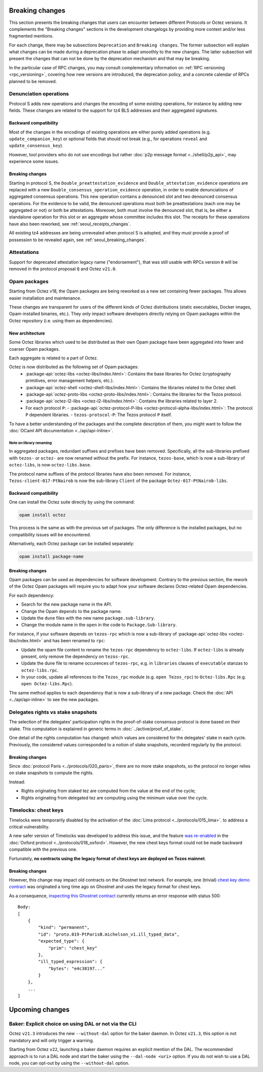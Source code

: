 Breaking changes
================

This section presents the breaking changes that users can encounter between
different Protocols or Octez versions. It complements the "Breaking changes"
sections in the development changelogs by providing more context and/or less
fragmented mentions.

For each change, there may be subsections ``Deprecation`` and ``Breaking
changes``. The former subsection will explain what changes can be made during a
deprecation phase to adapt smoothly to the new changes. The latter subsection
will present the changes that can not be done by the deprecation mechanism and
that may be breaking.

In the particular case of RPC changes, you may consult complementary information on :ref:`RPC versioning <rpc_versioning>`, covering how new versions are introduced, the deprecation policy, and a concrete calendar of RPCs planned to be removed.

Denunciation operations
-----------------------

Protocol S adds new operations and changes the encoding of some existing operations, for instance by adding new fields.
These changes are related to the support for tz4 BLS addresses and their aggregated signatures.

Backward compatibility
~~~~~~~~~~~~~~~~~~~~~~

Most of the changes in the encodings of existing operations are either purely added operations (e.g. ``update_companion_key``) or optional fields that should not break (e.g., for operations ``reveal`` and ``update_consensus_key``).

However, tool providers who do not use encodings but rather :doc:`p2p message format <../shell/p2p_api>`, may experience some issues.

Breaking changes
~~~~~~~~~~~~~~~~

Starting in protocol S, the ``Double_preattestation_evidence`` and
``Double_attestation_evidence`` operations are replaced with a
new ``Double_consensus_operation_evidence`` operation, 
in order to enable denunciations of aggregated consensus operations. This new
operation contains a denounced slot and two denounced consensus
operations. For the evidence to be valid, the denounced operations
must both be preattestations (each one may be aggregated or not) or
both be attestations. Moreover, both must involve the denounced
slot, that is, be either a standalone operation for this slot or an
aggregate whose committee includes this slot.
The receipts for these operations have also been reworked, see :ref:`seoul_receipts_changes`.

All existing tz4 addresses are being unrevealed when protocol S is adopted, and they must provide a proof of possession to be revealed again, see :ref:`seoul_breaking_changes`.

Attestations
------------

Support for deprecated attestation legacy name ("endorsement"), that was still
usable with RPCs version ``0`` will be removed in the protocol proposal ``Q``
and Octez ``v21.0``.

Opam packages
-------------

Starting from Octez v18, the Opam packages are being reworked as a new set containing fewer packages. This allows easier installation and maintenance.

These changes are transparent for users of the different kinds of Octez distributions (static executables, Docker images, Opam-installed binaries, etc.).
They only impact software developers directly relying on Opam packages within the Octez repository (i.e. using them as dependencies).

New architecture
~~~~~~~~~~~~~~~~

Some Octez libraries which used to be distributed as their own Opam package have been aggregated into fewer and coarser Opam packages.

Each aggregate is related to a part of Octez.

Octez is now distributed as the following set of Opam packages:
  - :package-api:`octez-libs <octez-libs/index.html>`: Contains the base libraries for Octez (cryptography primitives, error management helpers, etc.).
  - :package-api:`octez-shell <octez-shell-libs/index.html>`: Contains the libraries related to the Octez shell.
  - :package-api:`octez-proto-libs <octez-proto-libs/index.html>`: Contains the libraries for the Tezos protocol.
  - :package-api:`octez-l2-libs <octez-l2-libs/index.html>`: Contains the libraries related to layer 2.
  - For each protocol ``P``:
    - :package-api:`octez-protocol-P-libs <octez-protocol-alpha-libs/index.html>`: The protocol ``P`` dependent libraries.
    - ``tezos-protocol-P``: The Tezos protocol ``P`` itself.

To have a better understanding of the packages and the complete description of them, you might want to follow the :doc:`OCaml API documentation <../api/api-inline>`.

Note on library renaming
""""""""""""""""""""""""

In aggregated packages, redundant suffixes and prefixes have been removed.
Specifically, all the sub-libraries prefixed with ``tezos-`` or ``octez-`` are now renamed without the prefix.
For instance, ``tezos-base``, which is now a sub-library of ``octez-libs``, is now ``octez-libs.base``.

The protocol name suffixes of the protocol libraries have also been removed.
For instance, ``Tezos-client-017-PtNairob`` is now the sub-library ``Client`` of the package ``Octez-017-PtNairob-libs``.


Backward compatibility
~~~~~~~~~~~~~~~~~~~~~~

One can install the Octez suite directly by using the command:

.. code-block:: ocaml

	opam install octez

This process is the same as with the previous set of packages. The only difference is the installed packages, but no compatibility issues will be encountered.

Alternatively, each Octez package can be installed separately:

.. code-block:: ocaml

	opam install package-name

Breaking changes
~~~~~~~~~~~~~~~~

Opam packages can be used as dependencies for software development.
Contrary to the previous section, the rework of the Octez Opam packages will require you to adapt how your
software declares Octez-related Opam dependencies.

For each dependency:

- Search for the new package name in the API.
- Change the Opam ``depends`` to the package name.
- Update the ``dune`` files with the new name ``package.sub-library``.
- Change the module name in the ``open`` in the code to ``Package.Sub-library``.

For instance, if your software depends on ``tezos-rpc`` which is now a sub-library of  :package-api:`octez-libs <octez-libs/index.html>` and has been renamed to ``rpc``:

- Update the opam file content to rename the ``tezos-rpc`` dependency to ``octez-libs``. If ``octez-libs`` is already present, only remove the dependency on ``tezos-rpc``.
- Update the dune file to rename occurences of ``tezos-rpc``, e.g. in ``libraries`` clauses of ``executable`` stanzas to ``octez-libs.rpc``.
- In your code, update all references to the ``Tezos_rpc`` module (e.g. ``open Tezos_rpc``) to ``Octez-libs.Rpc`` (e.g. ``open Octez-libs.Rpc``).

The same method applies to each dependency that is now a sub-library of a new package. Check the :doc:`API <../api/api-inline>` to see the new packages.

Delegates rights vs stake snapshots
-----------------------------------

The selection of the delegates' participation rights in the proof-of-stake consensus protocol is done based on their stake.
This computation is explained in generic terms in :doc:`../active/proof_of_stake`.

One detail of the rights computation has changed: which values are considered for the delegates' stake in each cycle.
Previously, the considered values corresponded to a notion of stake snapshots, recorderd regularly by the protocol.

Breaking changes
~~~~~~~~~~~~~~~~

Since :doc:`protocol Paris <../protocols/020_paris>`, there are no more stake snapshots, so the protocol no longer relies on stake snapshots to compute the rights.

Instead:

- Rights originating from staked tez are computed from the value at the end of the cycle;
- Rights originating from delegated tez are computing using the minimum value over the cycle.

Timelocks: chest keys
---------------------

Timelocks were temporarily disabled by the activation of the :doc:`Lima protocol <../protocols/015_lima>`. to address a critical vulnerability.

A new safer version of Timelocks was developed to address this issue, and the feature `was re-enabled <https://research-development.nomadic-labs.com/oxford-announcement.html#timelocks-are-re-enabled>`__ in the :doc:`Oxford protocol <../protocols/018_oxford>`. However, the new chest keys format could not be made backward compatible with the previous one.

Fortunately, **no contracts using the legacy format of chest keys are deployed on Tezos mainnet**.

Breaking changes
~~~~~~~~~~~~~~~~

However, this change may impact old contracts on the Ghostnet test network.
For example, one (trivial) `chest key demo contract <https://ghostnet.tzkt.io/KT19AtusZuLVAKEXTEERNkfL7LmzuhkXwze1/code>`__ was originated a long time ago on Ghostnet and uses the legacy format for chest keys.

As a consequence, `inspecting this Ghostnet contract <https://rpc.ghostnet.teztnets.com/chains/main/blocks/BMDLt6XUxEYc6W5SfCmYncafPd5tHxdipWVNvkm9hZz9PF6Ei2g/context/contracts/KT19AtusZuLVAKEXTEERNkfL7LmzuhkXwze1>`__ currently returns an error response with status 500::

    Body:
    [
        {
            "kind": "permanent",
            "id": "proto.019-PtParisB.michelson_v1.ill_typed_data",
            "expected_type": {
                "prim": "chest_key"
            },
            "ill_typed_expression": {
                "bytes": "e4c38197..."
            }
        },
        ...
    ]

Upcoming changes
================

Baker: Explicit choice on using DAL or not via the CLI
------------------------------------------------------

Octez ``v21.3`` introduces the new ``--without-dal`` option for the baker daemon.
In Octez ``v21.3``, this option is not mandatory and will only trigger a warning.

Starting from Octez ``v22``, launching a baker daemon requires an explicit mention of the DAL.
The recommended approach is to run a DAL node and start the baker using the ``--dal-node <uri>`` option.
If you do not wish to use a DAL node, you can opt-out by using the ``--without-dal`` option.
